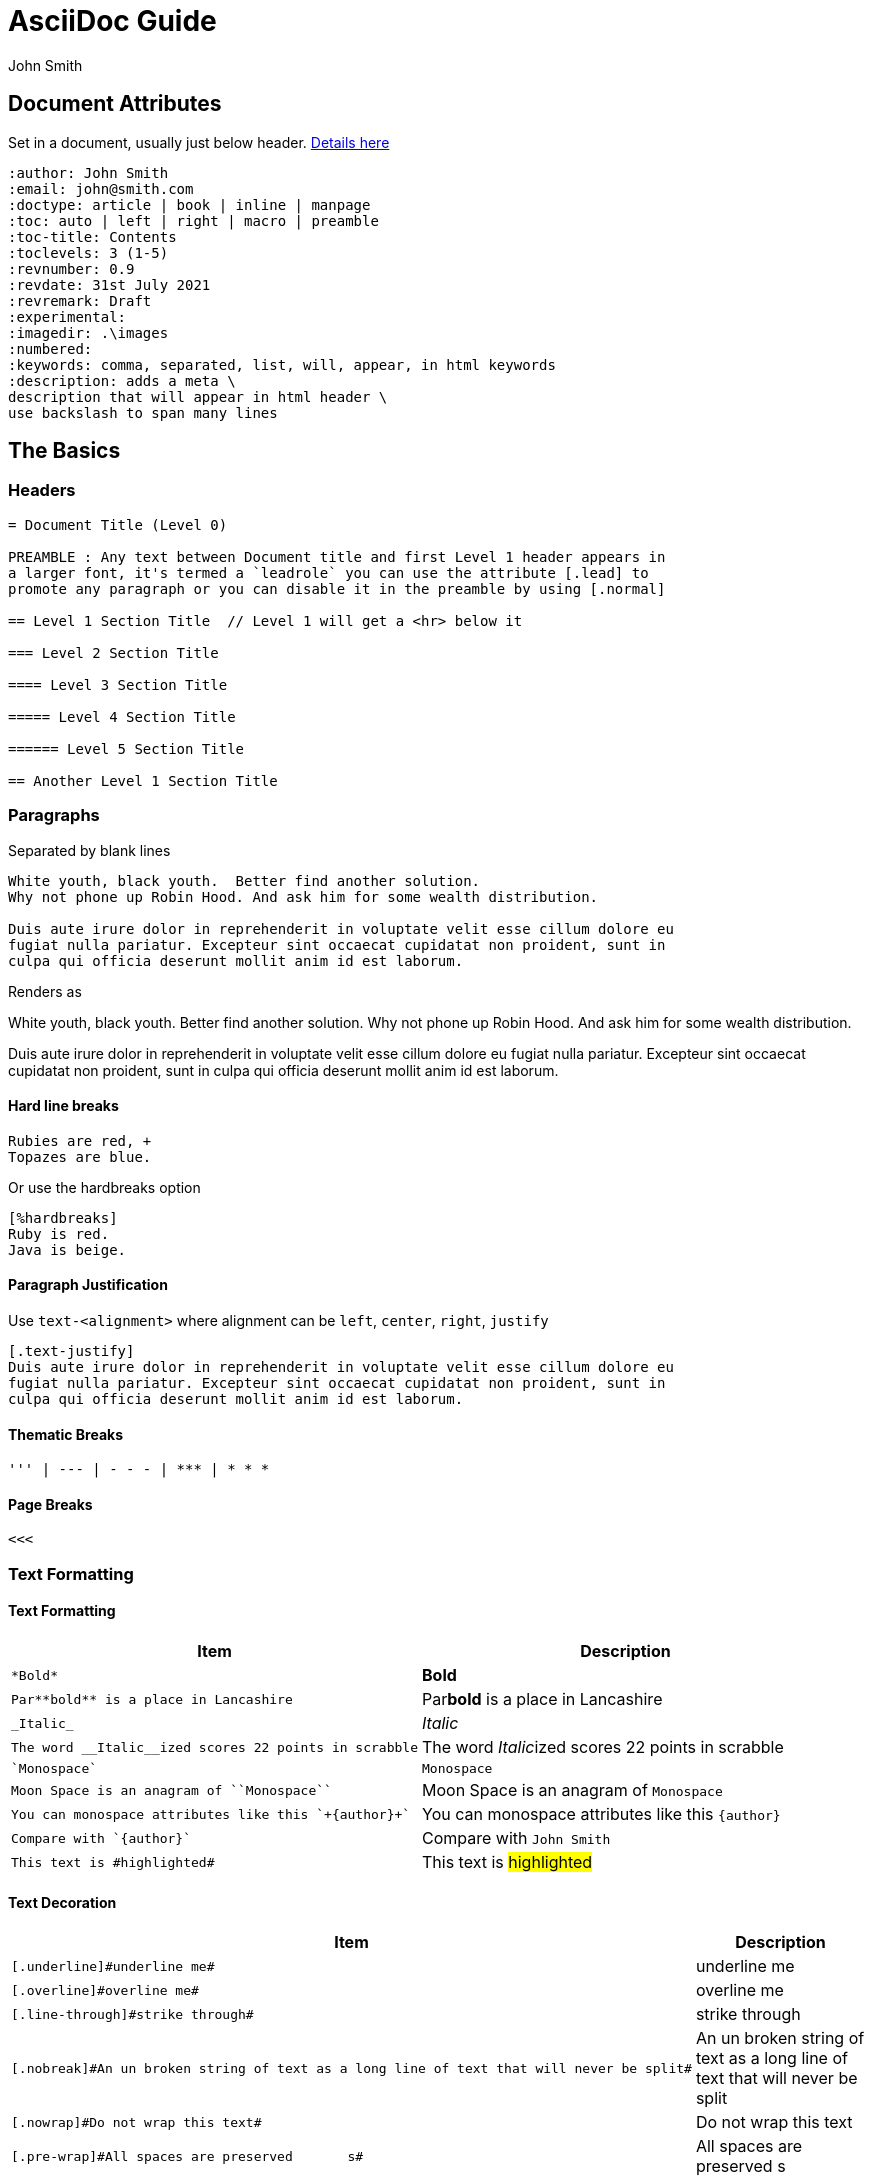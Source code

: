 = AsciiDoc Guide
:author: John Smith

== Document Attributes
Set in a document, usually just below header. https://docs.asciidoctor.org/asciidoc/latest/attributes/document-attributes-ref/[Details here]

----
:author: John Smith
:email: john@smith.com
:doctype: article | book | inline | manpage
:toc: auto | left | right | macro | preamble
:toc-title: Contents
:toclevels: 3 (1-5)
:revnumber: 0.9
:revdate: 31st July 2021
:revremark: Draft
:experimental:
:imagedir: .\images
:numbered:
:keywords: comma, separated, list, will, appear, in html keywords
:description: adds a meta \
description that will appear in html header \
use backslash to span many lines
----

== The Basics

=== Headers

----
= Document Title (Level 0)

PREAMBLE : Any text between Document title and first Level 1 header appears in
a larger font, it's termed a `leadrole` you can use the attribute [.lead] to
promote any paragraph or you can disable it in the preamble by using [.normal]

== Level 1 Section Title  // Level 1 will get a <hr> below it

=== Level 2 Section Title

==== Level 3 Section Title

===== Level 4 Section Title

====== Level 5 Section Title

== Another Level 1 Section Title
----

=== Paragraphs
Separated by blank lines

----
White youth, black youth.  Better find another solution.
Why not phone up Robin Hood. And ask him for some wealth distribution.

Duis aute irure dolor in reprehenderit in voluptate velit esse cillum dolore eu
fugiat nulla pariatur. Excepteur sint occaecat cupidatat non proident, sunt in
culpa qui officia deserunt mollit anim id est laborum.

----

Renders as

White youth, black youth.  Better find another solution.
Why not phone up Robin Hood. And ask him for some wealth distribution.

Duis aute irure dolor in reprehenderit in voluptate velit esse cillum dolore eu
fugiat nulla pariatur. Excepteur sint occaecat cupidatat non proident, sunt in
culpa qui officia deserunt mollit anim id est laborum.

==== Hard line breaks

----
Rubies are red, +
Topazes are blue.
----

Or use the hardbreaks option

----
[%hardbreaks]
Ruby is red.
Java is beige.
----

==== Paragraph Justification
Use `text-<alignment>` where alignment can be `left`, `center`, `right`, `justify`

----
[.text-justify]
Duis aute irure dolor in reprehenderit in voluptate velit esse cillum dolore eu
fugiat nulla pariatur. Excepteur sint occaecat cupidatat non proident, sunt in
culpa qui officia deserunt mollit anim id est laborum.
----

==== Thematic Breaks
----
''' | --- | - - - | *** | * * *
----

==== Page Breaks

----
<<<
----

=== Text Formatting

==== Text Formatting

[%header,cols="2,.^2",width=100%]             
|===                                
|Item | Description                 

a|----
*Bold*
---- 
| *Bold*

a|----
Par**bold** is a place in Lancashire
----
| Par**bold** is a place in Lancashire

a|----
_Italic_
----
| _Italic_

a|----
The word __Italic__ized scores 22 points in scrabble
----
| The word __Italic__ized scores 22 points in scrabble

a|----
`Monospace`
----
| `Monospace`

a|----
Moon Space is an anagram of ``Monospace``
----
| Moon Space is an anagram of ``Monospace``

a|----
You can monospace attributes like this `+{author}+`
----
a| You can monospace attributes like this `+{author}+`

a|----
Compare with `{author}`
----
| Compare with `{author}`

a|----
This text is #highlighted#
----
| This text is #highlighted#
|===

==== Text Decoration

[%header,cols="2,.^2",width=100%]
|===
|Item | Description

a|----
[.underline]#underline me#
----
| [.underline]#underline me#

a|----
[.overline]#overline me#
----
| [.overline]#overline me#

a|----
[.line-through]#strike through#
----
| [.line-through]#strike through#

a|----
[.nobreak]#An un broken string of text as a long line of text that will never be split#
----
| [.nobreak]#An un broken string of text as a long line of text that will never be split#

a|----
[.nowrap]#Do not wrap this text#
----
| [.nowrap]#Do not wrap this text#

a|----
[.pre-wrap]#All spaces are preserved       s#
----
| [.pre-wrap]#All spaces are preserved       s#
|===





